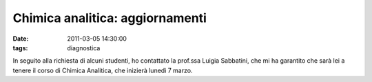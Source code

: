 Chimica analitica: aggiornamenti
================================

:date: 2011-03-05 14:30:00
:tags: diagnostica

In seguito alla richiesta di alcuni studenti, ho contattato la prof.ssa
Luigia Sabbatini, che mi ha garantito che sarà lei a tenere il corso di
Chimica Analitica, che inizierà lunedì 7 marzo.
